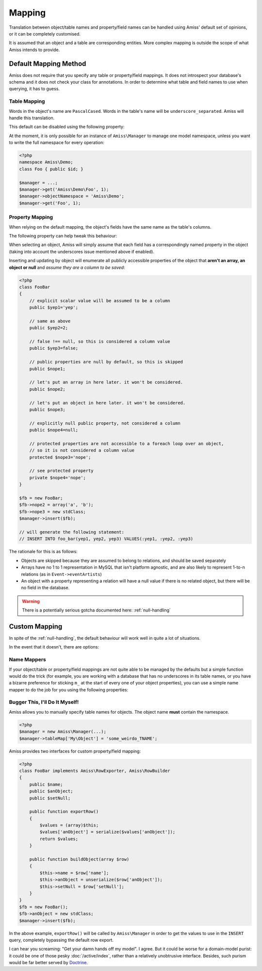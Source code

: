 Mapping
=======

Translation between object/table names and property/field names can be handled using Amiss' default set of opinions, or it can be completely customised.

It is assumed that an object and a table are corresponding entities. More complex mapping is outside the scope of what Amiss intends to provide.


Default Mapping Method
----------------------

Amiss does not require that you specify any table or property/field mappings. It does not introspect your database's schema and it does not check your class for annotations. In order to determine what table and field names to use when querying, it has to guess.


Table Mapping
~~~~~~~~~~~~~

Words in the object's name are ``PascalCased``. Words in the table's name will be ``underscore_separated``. Amiss will handle this translation.

This default can be disabled using the following property:

.. py:attribute:: Amiss\\Manager->convertTableNames
    
    Defaults to ``true``. Set to ``false`` if your table's names will be exactly the same as your objects.


At the moment, it is only possible for an instance of ``Amiss\Manager`` to manage one model namespace, unless you want to write the full namespace for every operation:

.. code-block:: php

    <?php
    namespace Amiss\Demo;
    class Foo { public $id; }

    $manager = ...;
    $manager->get('Amiss\Demo\Foo', 1);
    $manager->objectNamespace = 'Amiss\Demo';
    $manager->get('Foo', 1);


Property Mapping
~~~~~~~~~~~~~~~~

When relying on the default mapping, the object's fields have the same name as the table's columns.

The following property can help tweak this behaviour:

.. py:attribute:: Amiss\\Manager->convertFieldUnderscores

    Defaults to ``false``. Set to ``true`` if your table's field names are ``underscore_separated``, but your object's properties are ``camelCased``


When selecting an object, Amiss will simply assume that each field has a correspondingly named property in the object (taking into account the underscores issue mentioned above if enabled).

Inserting and updating by object will enumerate all publicly accessible properties of the object that **aren't an array, an object or null** and *assume they are a column to be saved*:

.. code-block:: php

    <?php
    class FooBar
    {
        // explicit scalar value will be assumed to be a column
        public $yep1='yep';

        // same as above
        public $yep2=2;

        // false !== null, so this is considered a column value
        public $yep3=false;

        // public properties are null by default, so this is skipped
        public $nope1;

        // let's put an array in here later. it won't be considered.
        public $nope2;

        // let's put an object in here later. it won't be considered.
        public $nope3;

        // explicitly null public property, not considered a column
        public $nope4=null;

        // protected properties are not accessible to a foreach loop over an object, 
        // so it is not considered a column value
        protected $nope3='nope';

        // see protected property
        private $nope4='nope';
    }

    $fb = new FooBar;
    $fb->nope2 = array('a', 'b');
    $fb->nope3 = new stdClass;
    $manager->insert($fb);

    // will generate the following statement:
    // INSERT INTO foo_bar(yep1, yep2, yep3) VALUES(:yep1, :yep2, :yep3)


The rationale for this is as follows:

* Objects are skipped because they are assumed to belong to relations, and should be saved separately
* Arrays have no 1 to 1 representation in MySQL that isn't platform agnostic, and are also likely to represent 1-to-n relations (as in ``Event->eventArtists``)
* An object with a property representing a relation will have a null value if there is no related object, but there will be no field in the database. 

.. warning:: There is a potentially serious gotcha documented here: :ref:`null-handling`


Custom Mapping
--------------

In spite of the :ref:`null-handling`, the default behaviour will work well in quite a lot of situations. 

In the event that it doesn't, there are options:


Name Mappers
~~~~~~~~~~~~

If your object/table or property/field mappings are not quite able to be managed by the defaults but a simple function would do the trick (for example, you are working with a database that has no underscores in its table names, or you have a bizarre preference for sticking ``m_`` at the start of every one of your object properties), you can use a simple name mapper to do the job for you using the following properties:

.. py:attribute:: Amiss\\Manager->objectToTableMapper
    
    Converts an object name to a table name. This property accepts either a PHP :term:`callback` type or an instance of ``Amiss\Name\Mapper``, although in the latter case, only the ``to()`` method will ever be used.


.. py:attribute:: Amiss\\Manager->propertyColumnMapper
    
    Converts a property name to a database column name and vice-versa. This property *only* accepts an instance of ``Amiss\Name\Mapper``. It uses the ``to()`` method to convert a property name to a column name, and the ``from()`` method to convert a column name back to a property name.



Bugger This, I'll Do It Myself!
~~~~~~~~~~~~~~~~~~~~~~~~~~~~~~~

Amiss allows you to manually specify table names for objects. The object name **must** contain the namespace.

.. code-block:: php

    <?php
    $manager = new Amiss\Manager(...);
    $manager->tableMap['My\Object'] = 'some_weirdo_TNAME';


Amiss provides two interfaces for custom property/field mapping:

.. py:class:: interface Amiss\\RowExporter

    .. py:method:: exportRow()

    Handles converting an object's properties into an array that represents the row. Array keys should *exactly* match the field names.

.. py:class:: interface Amiss\\RowBuilder

    .. py:method:: buildObject(array $row)

    Handles assigning the row's values to the object's properties.


.. code-block:: php

    <?php
    class FooBar implements Amiss\RowExporter, Amiss\RowBuilder
    {
        public $name;
        public $anObject;
        public $setNull;
        
        public function exportRow()
        {
            $values = (array)$this;
            $values['anObject'] = serialize($values['anObject']);
            return $values;
        }

        public function buildObject(array $row)
        {
            $this->name = $row['name'];
            $this->anObject = unserialize($row['anObject']);
            $this->setNull = $row['setNull'];
        }
    }
    $fb = new FooBar();
    $fb->anObject = new stdClass;
    $manager->insert($fb);


In the above example, ``exportRow()`` will be called by ``Amiss\Manager`` in order to get the values to use in the ``INSERT`` query, completely bypassing the default row export.

I can hear you screaming: "Get your damn hands off my model". I agree. But it could be worse for a domain-model purist: it could be one of those pesky :doc:`/active/index`, rather than a relatively unobtrusive interface. Besides, such purism would be far better served by `Doctrine <http://www.doctrine-project.org/>`_.

